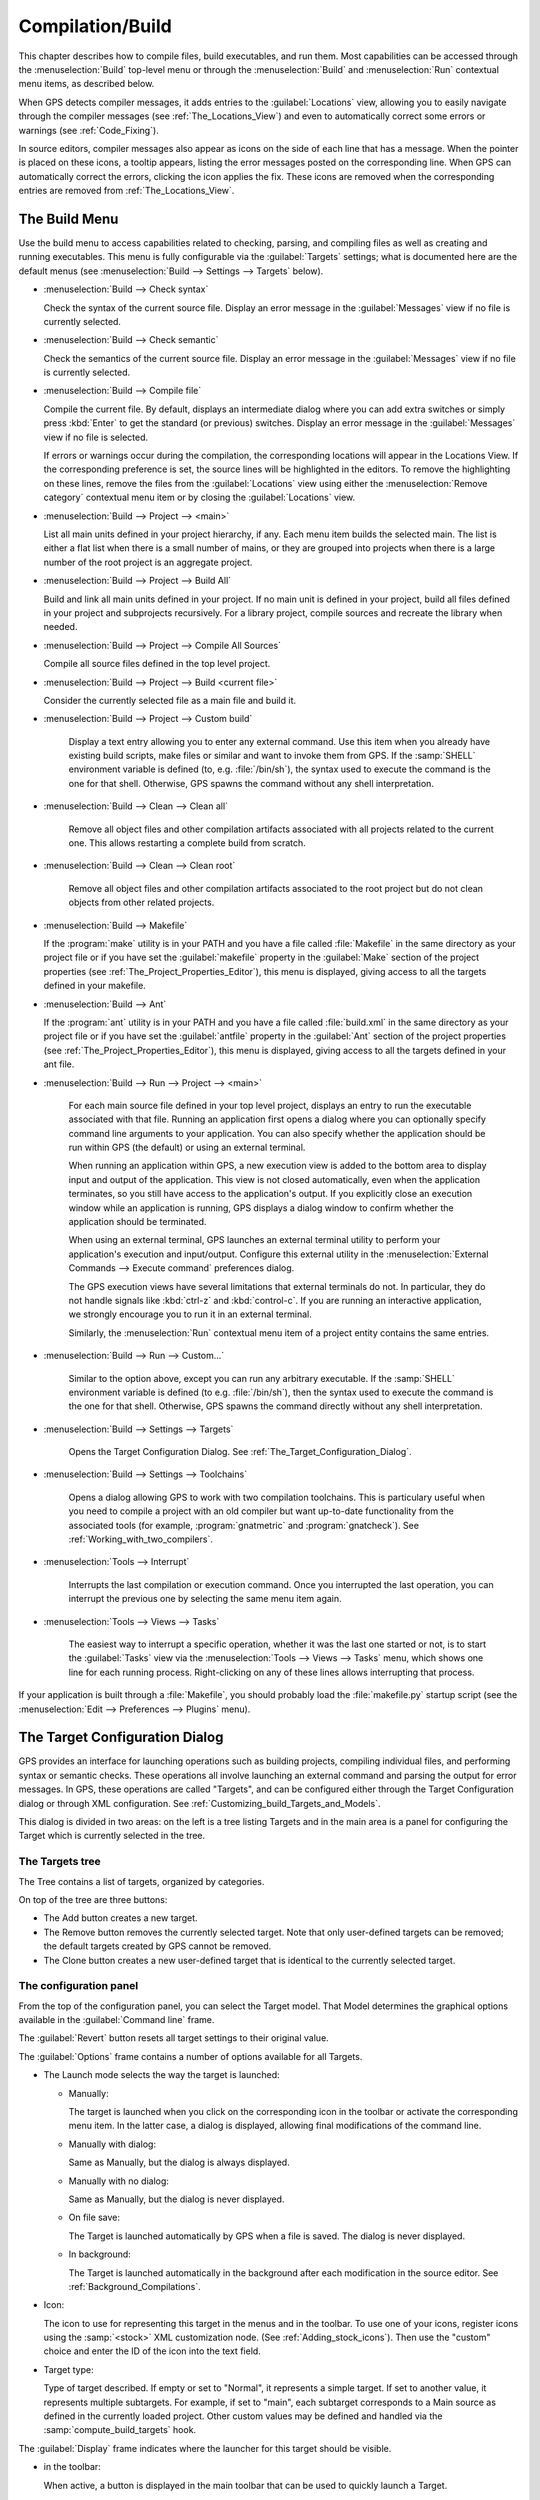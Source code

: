 .. index:: compilation
.. index:: build
.. _Compilation/Build:

*****************
Compilation/Build
*****************

This chapter describes how to compile files, build executables, and run
them.  Most capabilities can be accessed through the :menuselection:`Build`
top-level menu or through the :menuselection:`Build` and
:menuselection:`Run` contextual menu items, as described below.

When GPS detects compiler messages, it adds entries to the
:guilabel:`Locations` view, allowing you to easily navigate through the
compiler messages (see :ref:`The_Locations_View`) and even to automatically
correct some errors or warnings (see :ref:`Code_Fixing`).

In source editors, compiler messages also appear as icons on the side of
each line that has a message. When the pointer is placed on these icons, a
tooltip appears, listing the error messages posted on the corresponding
line. When GPS can automatically correct the errors, clicking the icon
applies the fix. These icons are removed when the corresponding entries are
removed from :ref:`The_Locations_View`.

.. _The_Build_Menu:

The Build Menu
==============

Use the build menu to access capabilities related to checking, parsing,
and compiling files as well as creating and running executables.  This
menu is fully configurable via the :guilabel:`Targets` settings;
what is documented here are the default menus (see
:menuselection:`Build --> Settings --> Targets` below).

.. index:: menu; build --> check syntax

* :menuselection:`Build --> Check syntax`

  Check the syntax of the current source file. Display an error message in
  the :guilabel:`Messages` view if no file is currently selected.


.. index:: menu; build --> check semantic

* :menuselection:`Build --> Check semantic`

  Check the semantics of the current source file. Display an error message in
  the :guilabel:`Messages` view if no file is currently selected.


.. index:: menu; build --> compile file

* :menuselection:`Build --> Compile file`

  Compile the current file.  By default, displays an intermediate dialog
  where you can add extra switches or simply press :kbd:`Enter` to get the
  standard (or previous) switches.  Display an error message in the
  :guilabel:`Messages` view if no file is selected.

  If errors or warnings occur during the compilation, the corresponding
  locations will appear in the Locations View. If the corresponding
  preference is set, the source lines will be highlighted in the editors.
  To remove the highlighting on these
  lines, remove the files from the :guilabel:`Locations` view using either
  the :menuselection:`Remove category` contextual menu item or by closing
  the :guilabel:`Locations` view.


.. index:: menu; build --> project --> <main>

* :menuselection:`Build --> Project --> <main>`

  List all main units defined in your project hierarchy, if any.  Each menu
  item builds the selected main. The list is either a flat list when there is
  a small number of mains, or they are grouped into projects when there is
  a large number of the root project is an aggregate project.

.. index:: menu; build --> project --> build all

* :menuselection:`Build --> Project --> Build All`

  Build and link all main units defined in your project.  If no main unit
  is defined in your project, build all files defined in your project and
  subprojects recursively.  For a library project, compile sources and
  recreate the library when needed.


.. index:: menu; build --> project --> compile all sources

* :menuselection:`Build --> Project --> Compile All Sources`

  Compile all source files defined in the top level project.

.. index:: menu; build --> project --> build <current file>

* :menuselection:`Build --> Project --> Build <current file>`

  Consider the currently selected file as a main file and build it.

.. index:: menu; build --> project --> custom build

* :menuselection:`Build --> Project --> Custom build`

   Display a text entry allowing you to enter any external command. Use
   this item when you already have existing build scripts, make files or
   similar and want to invoke them from GPS. If the :samp:`SHELL`
   environment variable is defined (to, e.g. :file:`/bin/sh`), the syntax
   used to execute the command is the one for that shell. Otherwise, GPS
   spawns the command without any shell interpretation.

.. index:: menu; build --> clean --> clean all

* :menuselection:`Build --> Clean --> Clean all`

   Remove all object files and other compilation artifacts associated with all
   projects related to the current one. This allows restarting a complete build
   from scratch.


.. index:: menu; build --> clean --> clean root

* :menuselection:`Build --> Clean --> Clean root`

   Remove all object files and other compilation artifacts associated to
   the root project but do not clean objects from other related projects.

.. index:: menu; build --> makefile
.. index:: makefile

* :menuselection:`Build --> Makefile`

  If the :program:`make` utility is in your PATH and you have a file called
  :file:`Makefile` in the same directory as your project file or if you have
  set the :guilabel:`makefile` property in the :guilabel:`Make` section of
  the project properties (see :ref:`The_Project_Properties_Editor`), this
  menu is displayed, giving access to all the targets defined in your
  makefile.

.. index:: menu; build --> ant
.. index:: ant

* :menuselection:`Build --> Ant`

  If the :program:`ant` utility is in your PATH and you have a file called
  :file:`build.xml` in the same directory as your project file or if you have
  set the :guilabel:`antfile` property in the :guilabel:`Ant` section of
  the project properties (see :ref:`The_Project_Properties_Editor`), this
  menu is displayed, giving access to all the targets defined in your ant
  file.

.. index:: menu; build --> run --> <main>

* :menuselection:`Build --> Run --> Project --> <main>`

   For each main source file defined in your top level project, displays an
   entry to run the executable associated with that file.  Running an
   application first opens a dialog where you can optionally specify
   command line arguments to your application. You can also specify whether
   the application should be run within GPS (the default) or using an
   external terminal.

   When running an application within GPS, a new execution view is added to
   the bottom area to display input and output of the application. This
   view is not closed automatically, even when the application terminates,
   so you still have access to the application's output. If you explicitly
   close an execution window while an application is running, GPS displays
   a dialog window to confirm whether the application should be terminated.

   When using an external terminal, GPS launches an external terminal
   utility to perform your application's execution and input/output.
   Configure this external utility in the 
   :menuselection:`External Commands --> Execute command` preferences
   dialog.

   The GPS execution views have several limitations that external terminals
   do not. In particular, they do not handle signals like :kbd:`ctrl-z` and
   :kbd:`control-c`. If you are running an interactive application, we
   strongly encourage you to run it in an external terminal.

   Similarly, the :menuselection:`Run` contextual menu item of a project
   entity contains the same entries.

.. index:: menu; build --> run --> custom

* :menuselection:`Build --> Run --> Custom...`

   Similar to the option above, except you can run any arbitrary
   executable.  If the :samp:`SHELL` environment variable is defined (to
   e.g.  :file:`/bin/sh`), then the syntax used to execute the command is
   the one for that shell. Otherwise, GPS spawns the command directly
   without any shell interpretation.


.. index:: menu; build --> settings --> targets

* :menuselection:`Build --> Settings --> Targets`

    Opens the Target Configuration Dialog.  See
    :ref:`The_Target_Configuration_Dialog`.


.. index:: menu; build --> settings --> toolchains

* :menuselection:`Build --> Settings --> Toolchains`

    Opens a dialog allowing GPS to work with two compilation
    toolchains. This is particulary useful when you need to compile a
    project with an old compiler but want up-to-date functionality from the
    associated tools (for example, :program:`gnatmetric` and
    :program:`gnatcheck`).  See :ref:`Working_with_two_compilers`.

.. index:: menu; tools --> interrupt

* :menuselection:`Tools --> Interrupt`

    Interrupts the last compilation or execution command. Once you
    interrupted the last operation, you can interrupt the previous one by
    selecting the same menu item again.

.. index:: menu; tools --> views --> tasks

* :menuselection:`Tools --> Views --> Tasks`

    The easiest way to interrupt a specific operation, whether it was the
    last one started or not, is to start the :guilabel:`Tasks` view via
    the :menuselection:`Tools --> Views --> Tasks` menu, which shows one
    line for each running process.  Right-clicking on any of these lines
    allows interrupting that process.

.. index:: plugins; makefile.py

If your application is built through a :file:`Makefile`, you should
probably load the :file:`makefile.py` startup script (see the
:menuselection:`Edit --> Preferences --> Plugins` menu).

.. index:: build targets
.. _The_Target_Configuration_Dialog:

The Target Configuration Dialog
===============================

GPS provides an interface for launching operations such as building
projects, compiling individual files, and performing syntax or semantic
checks.  These operations all involve launching an external command and
parsing the output for error messages. In GPS, these operations are called
"Targets", and can be configured either through the Target Configuration
dialog or through XML configuration.  See
:ref:`Customizing_build_Targets_and_Models`.

.. image:: target-configuration-dialog.jpg

This dialog is divided in two areas: on the left is a tree listing Targets
and in the main area is a panel for configuring the Target which is
currently selected in the tree.

The Targets tree
----------------

The Tree contains a list of targets, organized by categories.

On top of the tree are three buttons:

* The Add button creates a new target.
* The Remove button removes the currently selected target. Note that only
  user-defined targets can be removed; the default targets created by GPS
  cannot be removed.
* The Clone button creates a new user-defined target that is identical
  to the currently selected target.

The configuration panel
-----------------------

From the top of the configuration panel, you can select the Target model.
That Model determines the graphical options available in the
:guilabel:`Command line` frame.

The :guilabel:`Revert` button resets all target settings to their original
value.

The :guilabel:`Options` frame contains a number of options available for
all Targets.

* The Launch mode selects the way the target is launched:

  * Manually:

    The target is launched when you click on the corresponding icon in the
    toolbar or activate the corresponding menu item.  In the latter case, a
    dialog is displayed, allowing final modifications of the command line.

  * Manually with dialog:

    Same as Manually, but the dialog is always displayed.

  * Manually with no dialog:

    Same as Manually, but the dialog is never displayed.

  * On file save:

    The Target is launched automatically by GPS when a file is saved.  The
    dialog is never displayed.

  * In background:

    The Target is launched automatically in the background after each
    modification in the source editor. See :ref:`Background_Compilations`.

* Icon:

  The icon to use for representing this target in the menus and in the
  toolbar. To use one of your icons, register icons using the
  :samp:`<stock>` XML customization node. (See
  :ref:`Adding_stock_icons`). Then use the "custom" choice and enter the ID
  of the icon into the text field.

* Target type:

  Type of target described. If empty or set to "Normal", it represents a
  simple target. If set to another value, it represents multiple
  subtargets.  For example, if set to "main", each subtarget corresponds to
  a Main source as defined in the currently loaded project.  Other custom
  values may be defined and handled via the :samp:`compute_build_targets`
  hook.

The :guilabel:`Display` frame indicates where the launcher for this target
should be visible.

* in the toolbar:

  When active, a button is displayed in the main toolbar that can be used
  to quickly launch a Target.

* in the main menu:

  Whether to display a menu item corresponding to the Target in the main
  GPS menu. By default, Targets in the "File" category are listed directly
  in the Build menu and Targets in other categories are listed in a submenu
  corresponding to the name of the category.

* in contextual menus for projects:

  Whether to display an item in the contextual menu for projects in the
  Project View

* in contextual menus for files:

  Whether to display an item in the contextual menus for files, for example
  in file items in the Project View or directly on source file editors.

The :guilabel:`Command line` contains a graphical interface for some
configurable elements of the Target that are specific to the Model of this
Target.

The full command line is displayed at the bottom.  It may contain Macro
Arguments. For example, if the command line contains the string "%PP", GPS
will expand this to the full path to the current project. For a full list
of available Macros, see :ref:`Macro_arguments`.

.. _Background_Compilations:

Background compilations
-----------------------

GPS can launch compilation targets in the background. This means GPS
launches the compiler on the current state of the file in the editor.

.. index:: menu; tools --> consoles --> background builds

Error messages resulting from background compilations are not listed in the
:guilabel:`Locations` or :guilabel:`Messages` views. The full list of
messages are shown in the :guilabel:`Background Build` console, accessible
from the :menuselection:`Tools --> Consoles --> Background Builds` menu.
Error messages that contain a source location indication are shown as icons
on the side of lines in editors and the exact location is highlighted
directly in the editor. In both places, tooltips show the contents of the
error messages.

Messages from background compilations are removed automatically when either
a new background compilation has finished or a non-background compilation
is launched.

GPS launches background compilations for all targets that have a
:guilabel:`Launch mode` set to :guilabel:`In background` after you have made
modifications in a source editor.  Background compilation is mostly useful
for targets such as :samp:`Compile File` or :samp:`Check Syntax`. For
targets that operate on Mains, the last main used in a non-background is
considered, defaulting to the first main defined in the project hierarchy.

Background compilations are not launched while GPS is already listing
results from non-background compilations (i.e. as long as there are entries
in the :guilabel:`Locations` view showing entries in the :guilabel:`Builder
results` category).


.. index:: build modes
.. _The_Build_Mode:

The Build Mode
==============

GPS provides an easy way to build your project with different options,
through the mode selection, located in the :guilabel:`Scenario` view (see
:ref:`Scenario view <Scenario_View>`).

When the mode is set to "default", GPS performs the build using the
switches defined in the project. When the mode is set to another value,
specialized parameters are passed to the builder. For example, the
:program:`gcov` mode adds all the compilation parameters needed to
instrument the generated objects and executables to work with the
:program:`gcov` tool.

In addition to changing the build parameters, changing the mode changes the
output directory for objects and executables. For example, objects produced
under the :samp:`debug` mode will be located in the :file:`debug`
subdirectories of the object directories defined by the project.  This
allows switching from one Mode to another without having to erase the
objects pertaining to a different Mode.

You can define new modes using XML customization, see
:ref:`Customizing_build_Targets_and_Models`.

The Build Mode only affects builds done using recent versions of
:program:`gnatmake` and :program:`gprbuild`. The Mode selection has no
effect on builds done through Targets that launch other builders.


.. index:: build; toolchains
.. index:: build; multiple compilers
.. _Working_with_two_compilers:

Working with two compilers
==========================

This functionality is intended if your projects need to be compiled with a
specific (old) version of the GNAT toolchain while you still need to take
full advantage of up-to-date associated tools for non-compilation actions,
such as checking the code against a coding standard, getting better
cross-reference browsing in GPS, or computing metrics.

.. index:: menu; build --> settings --> toolchains

To configure GPS to handle two compiler toolchains, use the
:menuselection:`Build --> Settings --> Toolchains` menu.  This opens a
dialog from which you can activate the multiple-toolchains mode.

.. image:: toolchains-config.jpg

In this dialog, two paths need to be configured: the compiler path and the
tools path. The first is used to compile the code, while the second is used
to run up-to-date tools in order to get more functionality or more accurate
results.  GPS only enables the :guilabel:`OK` button when the two paths are
set to different locations, as that is the only case where it makes sense
to enable the multiple toolchains mode.

You can also activate an automated cross-reference generation from this
dialog. The cross-reference files are the :file:`.ali` files generated by
the GNAT compiler together with the compiled object files. The :file:`.ali`
files are used by GPS for several purposes, such as cross-reference
browsing and documentation generation. Having those :file:`.ali` files
produced by a recent compiler provides more accurate results for those
purposes but might cause serious problems if an old compiler were to also
read those :file:`.ali` files when compiling a project.

If you activate the automated cross-reference generation, GPS generates
those :file:`.ali` files using the compiler found in the tools path and
places them in a directory distinct from the one used by the actual
compiler. This allows GPS to take full benefit of up-to-date
cross-reference files, while the old toolchain's :file:`.ali` files
remain untouched.

.. index:: menu; tools --> consoles --> auxiliary builds

Cross-reference files generation does not output anything in the
:guilabel:`Messages` view so as not to be confused with the output of the
regular build process. If needed, you can see the output of the cross-ref
generation command with the :menuselection:`Tools --> Consoles -->
Auxiliary Builds` menu.


Interaction with the remote mode
--------------------------------

The ability to work with two compilers has impacts on the remote mode
configuration: paths defined here are local paths so they have no meaning
on the server side.  To handle the case of using a specific compiler
version on the remote side while wanting up-to-date tools on the local
side, GPS does the following when both a remote compilation server is
defined and the multiple toolchains mode is in use:

* The compiler path is ignored when a remote build server is defined. All
  compilation actions are performed normally on the build server.
* The tools path is used and all related actions are performed on the local
  machine using this path.
* The cross-reference files are handled :program:`rsync` so they do not get
  overwritten during local and remote host synchronizations.  Otherwise,
  they would cause build and cross-reference generation actions to occur at
  the same time on the local machine and on remote server.
